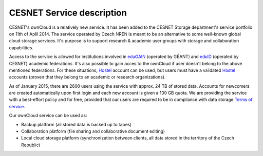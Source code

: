 CESNET Service description
==========================

CESNET's ownCloud is a relatively new service. It has been added to the CESNET Storage department's service portfolio on 11th of Aplil 2014. The service operated by Czech NREN is meant to be an alternative to some well-known global cloud storage services. It's purpose is to support research & academic user groups with storage and collaboration capabilities.

Access to the service is allowed for institutions involved in eduGAIN_ (operated by GÉANT) and eduID_ (operated by CESNET) academic federations. It's also possible to gain acces to the ownCloud if
user doesn't belong to the above mentioned federations. For these situations, Hostel_ account can
be used, but users must have a validated Hostel_ accounts (proven that they belong to an academic or research organizations).

As of January 2015, there are 2600 users using the service with approx. 24 TB of stored data. 
Accounts for newcomers are created automatically upon first login and
each new account is given a 100 GB quota. We are providing the service with a
best-effort policy and for free, provided that our users are required to be in compliance
with data storage `Terms of service`_.

Our ownCloud service can be used as:

* Backup platform (all stored data is backed up to tapes)
* Collaboration platform (file sharing and collaborative document editing)
* Local cloud storage platform (synchronization between clients, all data stored in the territory of the Czech Republic)

.. links:
.. _eduGAIN: https://services.geant.net/edugain
.. _eduID: https://www.eduid.cz/en/index
.. _Hostel: https://hostel.eduid.cz/en/index.html
.. _`Terms of Service`: https://du.cesnet.cz/en/provozni_pravidla/start